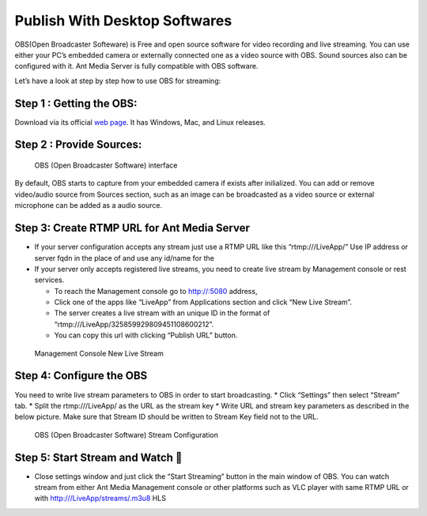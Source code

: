 ##############################
Publish With Desktop Softwares
##############################

OBS(Open Broadcaster Softeware) is Free and open source software for
video recording and live streaming. You can use either your PC’s
embedded camera or externally connected one as a video source with OBS.
Sound sources also can be configured with it. Ant Media Server is fully
compatible with OBS software.

Let’s have a look at step by step how to use OBS for streaming: 

Step 1 : Getting the OBS:
~~~~~~~~~~~~~~~~~~~~~~~~~

Download via its official `web page <https://obsproject.com/>`__. It has
Windows, Mac, and Linux releases.

Step 2 : Provide Sources:
~~~~~~~~~~~~~~~~~~~~~~~~~

.. figure:: https://ant-media.github.io/Ant-Media-Server/doc/images/obs_screenshot.jpg
   :alt: OBS (Open Broadcaster Software) interface

   OBS (Open Broadcaster Software) interface

By default, OBS starts to capture from your embedded camera if exists
after inilialized. You can add or remove video/audio source from Sources
section, such as an image can be broadcasted as a video source or
external microphone can be added as a audio source.

Step 3: Create RTMP URL for Ant Media Server
~~~~~~~~~~~~~~~~~~~~~~~~~~~~~~~~~~~~~~~~~~~~

-  If your server configuration accepts any stream just use a RTMP URL
   like this “rtmp:///LiveApp/” Use IP address or server fqdn in the
   place of and use any id/name for the

-  If your server only accepts registered live streams, you need to
   create live stream by Management console or rest services.

   -  To reach the Management console go to http://:5080 address,
   -  Click one of the apps like “LiveApp” from Applications section and
      click “New Live Stream”.
   -  The server creates a live stream with an unique ID in the format
      of “rtmp:///LiveApp/325859929809451108600212”.
   -  You can copy this url with clicking “Publish URL” button.

.. figure:: https://ant-media.github.io/Ant-Media-Server/doc/images/management_console_new_live_stream.png
   :alt: Management Console New Live Stream

   Management Console New Live Stream

Step 4: Configure the OBS
~~~~~~~~~~~~~~~~~~~~~~~~~

You need to write live stream parameters to OBS in order to start
broadcasting. \* Click “Settings” then select “Stream” tab. \* Split the
rtmp:///LiveApp/ as the URL as the stream key \* Write URL and stream
key parameters as described in the below picture. Make sure that Stream
ID should be written to Stream Key field not to the URL.

.. figure:: https://ant-media.github.io/Ant-Media-Server/doc/images/OBS_Configuration.png
   :alt: OBS (Open Broadcaster Software) Stream Configuration

   OBS (Open Broadcaster Software) Stream Configuration

Step 5: Start Stream and Watch 🙂
~~~~~~~~~~~~~~~~~~~~~~~~~~~~~~~~

-  Close settings window and just click the “Start Streaming” button in
   the main window of OBS. You can watch stream from either Ant Media
   Management console or other platforms such as VLC player with same
   RTMP URL or with http:///LiveApp/streams/.m3u8 HLS
